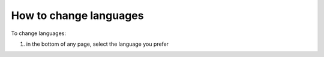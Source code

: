 How to change languages
=======================

To change languages:

#) in the bottom of any page, select the language you prefer
